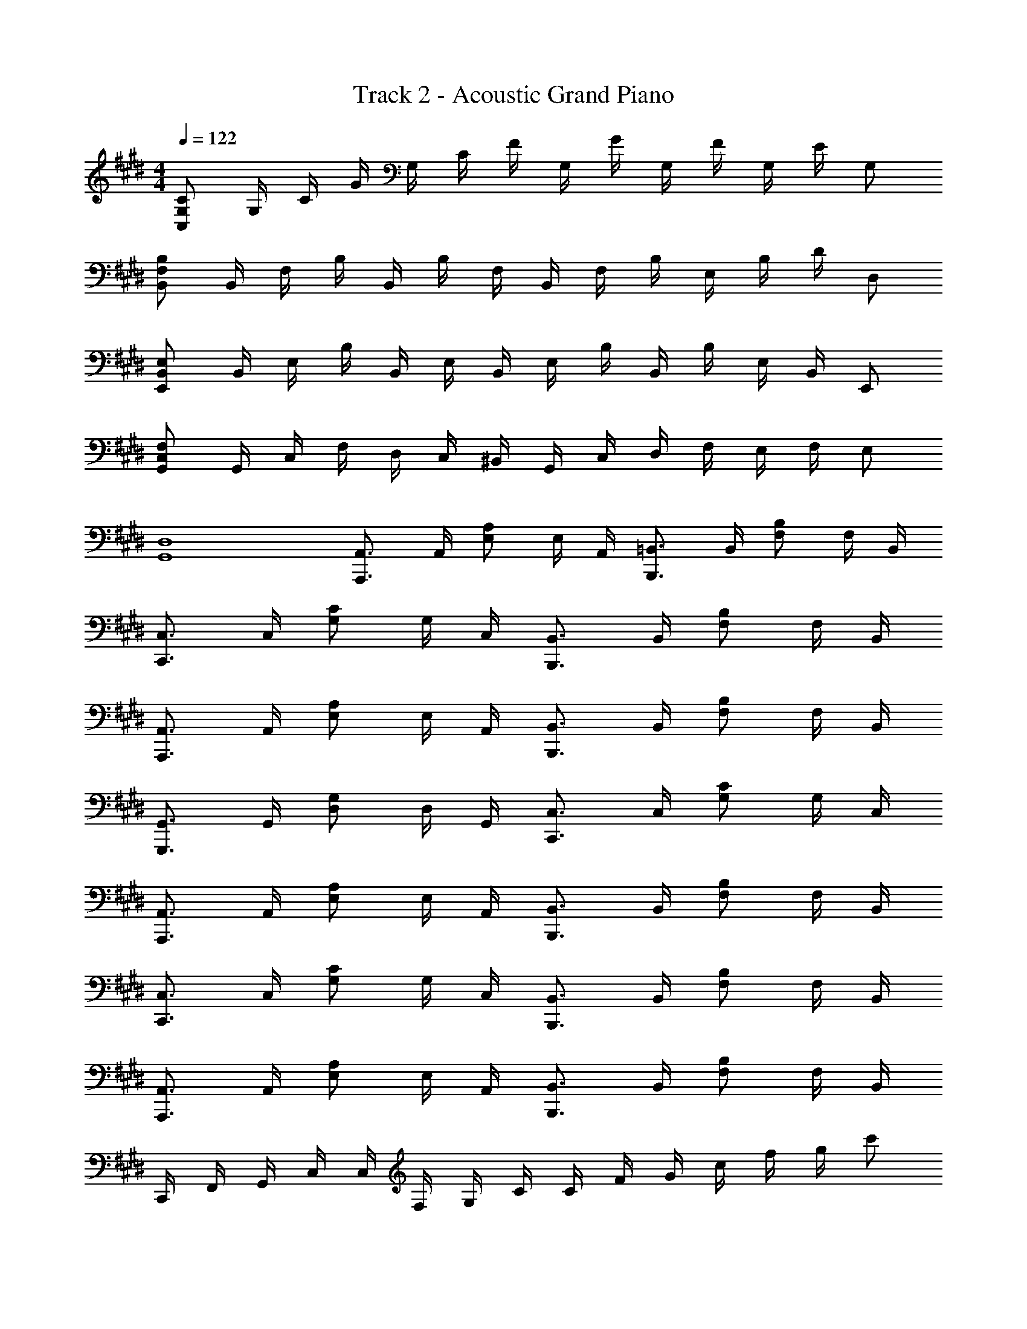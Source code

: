 X: 1
T: Track 2 - Acoustic Grand Piano
Z: ABC Generated by Starbound Composer v0.8.6
L: 1/4
M: 4/4
Q: 1/4=122
K: E
[C,/C/G,/] G,/4 C/4 G/4 G,/4 C/4 F/4 G,/4 G/4 G,/4 F/4 G,/4 E/4 G,/ 
[F,/B,/B,,/] B,,/4 F,/4 B,/4 B,,/4 B,/4 F,/4 B,,/4 F,/4 B,/4 E,/4 B,/4 D/4 D,/ 
[B,,/E,/E,,/] B,,/4 E,/4 B,/4 B,,/4 E,/4 B,,/4 E,/4 B,/4 B,,/4 B,/4 E,/4 B,,/4 E,,/ 
[F,/G,,/C,/] G,,/4 C,/4 F,/4 D,/4 C,/4 ^B,,/4 G,,/4 C,/4 D,/4 F,/4 E,/4 F,/4 E,/ 
[D,4G,,4] 
[A,,,3/4A,,3/4] A,,/4 [E,/A,/] E,/4 A,,/4 [B,,,3/4=B,,3/4] B,,/4 [F,/B,/] F,/4 B,,/4 
[C,,3/4C,3/4] C,/4 [G,/C/] G,/4 C,/4 [B,,,3/4B,,3/4] B,,/4 [F,/B,/] F,/4 B,,/4 
[A,,,3/4A,,3/4] A,,/4 [A,/E,/] E,/4 A,,/4 [B,,,3/4B,,3/4] B,,/4 [B,/F,/] F,/4 B,,/4 
[G,,3/4G,,,3/4] G,,/4 [D,/G,/] D,/4 G,,/4 [C,3/4C,,3/4] C,/4 [C/G,/] G,/4 C,/4 
[A,,,3/4A,,3/4] A,,/4 [A,/E,/] E,/4 A,,/4 [B,,,3/4B,,3/4] B,,/4 [B,/F,/] F,/4 B,,/4 
[C,3/4C,,3/4] C,/4 [C/G,/] G,/4 C,/4 [B,,3/4B,,,3/4] B,,/4 [B,/F,/] F,/4 B,,/4 
[A,,3/4A,,,3/4] A,,/4 [A,/E,/] E,/4 A,,/4 [B,,3/4B,,,3/4] B,,/4 [B,/F,/] F,/4 B,,/4 
C,,/4 F,,/4 G,,/4 C,/4 C,/4 F,/4 G,/4 C/4 C/4 F/4 G/4 c/4 f/4 g/4 c'/ 
[C,,4C,4] 
[E,4A,4B,4C4] 
[F,4A,4B,4C4] 
[B,4E,4E4G,4] 
[C,3G,3] C,, 
[E,4C,4A,,4E,,4] 
[F,,4A,,4C,4F,4] 
E,,/4 G,,/4 B,,/4 E,/4 G,,/4 B,,/4 E,/4 G,/4 B,/4 G,/4 E,/4 B,,/4 G,/4 E,/4 B,,/4 G,,/4 
[G,,3G,,,3] [E,/E/] [B,,/B,/] 
[E,2C2] [B,2F,2] 
[G,2C2G2] z2 
[^B,,,3/4^B,,,,3/4] [^^F,,,3/4^^F,,3/4] [B,,,/^B,,/] [=D,,3/4=D,,,3/4] [A,,,3/4A,,3/4] [D,,/=D,/] 
[E,,3/4E,,,3/4] [=B,,,3/4=B,,3/4] [E,,/E,/] E/4 B,/4 ^^F,/4 E,/4 B,,/4 F,,/4 E,,/ 
E,,,/ E,,/ F,,/ F,/4 E,/4 B,,/ E/ B/ G/ 
[A,,,/A,,/] [E,/C,/A,,/] A,/4 E,/4 C,/4 A,,/4 [B,,,/B,,/] [^F,/^D,/B,,/] B,/4 F,/4 D,/4 B,,/4 
[C,,/C,/] [G,/E,/C,/] C/4 G,/4 E,/4 C,/4 [B,,,/B,,/] [F,/D,/B,,/] B,/4 F,/4 D,/4 B,,/4 
[A,,/A,,,/] [E,,/C,/A,,/] A,/4 E,/4 C,/4 A,,/4 [B,,/B,,,/] [D,/B,,/^F,,/] B,/4 F,/4 D,/4 B,,/4 
[G,,/G,,,/] [B,,/^D,,/] G,/4 D,/4 B,,/4 G,,/4 E,/4 C,/4 G,,/4 E,,/4 C,/4 G,,/4 E,,/4 C,,/4 
A,,,/ E,,/4 A,,/4 C,/4 E,/4 C,/4 E,/4 A,/4 C/4 A,/4 E,/4 A,/4 E,/4 C,/4 A,,/4 
B,,,/ F,,/4 B,,/4 D,/4 F,/4 D,/4 F,/4 B,/4 D/4 B,/4 F,/4 B,/4 F,/4 D,/4 B,,/4 
C,,/ G,,/4 C,/4 E,/4 F,/4 C,/4 E,/4 G,/4 C/4 G,/4 E,/4 C,/4 E,/4 C,/4 G,,/4 
C,,,/ G,,,/4 C,,/4 E,,/4 G,,/4 C,,/4 G,,/4 C,/4 E,/4 C,/4 G,,/4 E,,/4 C,/4 G,,/4 C,,/4 
[A,,,3/4A,,3/4] A,,/4 [A,/E,/] A,/4 E,/4 [B,,,3/4B,,3/4] B,,/4 [B,/F,/] B,/4 F,/4 
[C,3/4C,,3/4] C,/4 [C/G,/] C/4 G,/4 [B,,3/4B,,,3/4] B,,/4 [F,/B,/] B,/4 F,/4 
[A,,,A,,] A,/4 E,/4 C,/4 A,,/4 [B,,,B,,] B,/4 F,/4 D,/4 B,,/4 
[G,,,G,,] G,/4 D,/4 B,,/4 G,,/4 [C,,C,] C/4 G,/4 E,/4 C,/4 
A,,,/4 E,,/4 A,,/4 E,,/4 A,,,/4 E,,/4 C,/4 E,,/4 C,,/4 A,,/4 C,/4 A,,/4 C,,/4 A,,/4 E,/4 A,,/4 
B,,,/4 F,,/4 B,,/4 F,,/4 B,,,/4 F,,/4 D,/4 F,,/4 D,,/4 B,,/4 D,/4 B,,/4 D,,/4 B,,/4 F,/4 B,,/4 
C,,/4 G,,/4 C,/4 G,,/4 C,,/4 G,,/4 E,/4 G,,/4 E,,/4 C,/4 E,/4 C,/4 E,,/4 C,/4 G,/4 C,/4 
G,,/4 C,/4 G,/4 C,/4 G,,/4 C,/4 G,/4 C,/4 C/4 G,/4 E,/4 C,/4 G,,/4 E,,/4 C,,/ 
[A,,,/4A,,/4] E,,/4 A,,/4 B,,/4 C,/4 A,,/4 E,/4 A,/4 [B,,/4B,,,/4] F,,/4 B,,/4 C,/4 D,/4 B,,/4 F,/4 B,/4 
[C,,/4C,/4] G,,/4 C,/4 E,/4 G,/4 C,/4 G,/4 C/4 [B,,,/4B,,/4] F,,/4 B,,/4 C,/4 D,/4 B,,/4 F,/4 B,/4 
[A,,/4A,,,/4] E,,/4 A,,/4 C,/4 E,/4 C,/4 A,,/4 E,,/4 [B,,/4B,,,/4] F,,/4 B,,/4 D,/4 F,/4 D,/4 B,,/4 F,,/4 
[G,,,/4G,,/4] D,,/4 G,,/4 B,,/4 D,/4 B,,/4 G,,/4 D,,/4 [C,/4C,,/4] G,,/4 C,/4 E,/4 G,/4 E,/4 C,/4 G,,/4 
[z/A,,A,,,4] [C/A,/] A,,/ [C/A,/] C,/ [C/A,/] E,/ [C/A,/] 
[z/C,C,,4] [E/C/] C,/ [E/C/] E,/ [E/C/] G,/ [E/C/] 
C/4 G,/4 E,/4 C,/4 G,/4 E,/4 C,/4 G,,/4 E,/4 C,/4 G,,/4 E,,/4 C,/4 G,,/4 E,,/4 C,,/4 
[z/8A,,,2] [z/8E,,15/8] A,,7/4 [z/8A,,2] [z/8E,15/8] A,7/4 
[z/8A,8] [z/8E63/8] A31/4 
